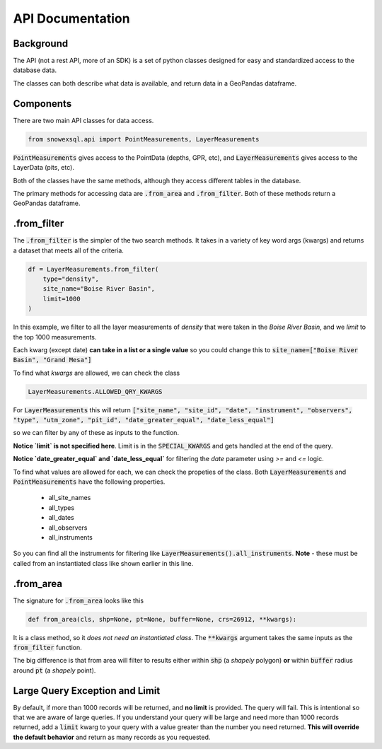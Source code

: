 API Documentation
=================
.. role:: python(code)
    :language: python

Background
----------
The API (not a rest API, more of an SDK) is a set of python classes
designed for easy and standardized access to the database data.

The classes can both describe what data is available, and return
data in a GeoPandas dataframe.

Components
----------
There are two main API classes for data access.

.. code-block:: python

    from snowexsql.api import PointMeasurements, LayerMeasurements

:code:`PointMeasurements` gives access to the PointData (depths, GPR, etc), and
:code:`LayerMeasurements` gives access to the LayerData (pits, etc).

Both of the classes have the same methods, although they access different
tables in the database.

The primary methods for accessing data are :code:`.from_area` and
:code:`.from_filter`. Both of these methods return a GeoPandas dataframe.

.from_filter
------------

The :code:`.from_filter` is the simpler of the two search methods. It takes in
a variety of key word args (kwargs) and returns a dataset that meets
all of the criteria.

.. code-block:: python

    df = LayerMeasurements.from_filter(
        type="density",
        site_name="Boise River Basin",
        limit=1000
    )

In this example, we filter to all the layer measurements of `density`
that were taken in the `Boise River Basin`, and we `limit` to the top
1000 measurements.

Each kwarg (except date) **can take in a list or a single value** so you could change
this to :code:`site_name=["Boise River Basin", "Grand Mesa"]`

To find what `kwargs` are allowed, we can check the class

.. code-block:: python

    LayerMeasurements.ALLOWED_QRY_KWARGS

For :code:`LayerMeasurements` this will return
:code:`["site_name", "site_id", "date", "instrument", "observers", "type", "utm_zone", "pit_id", "date_greater_equal", "date_less_equal"]`

so we can filter by any of these as inputs to the function.

**Notice `limit` is not specified here**. Limit is in the :code:`SPECIAL_KWARGS`
and gets handled at the end of the query.

**Notice `date_greater_equal` and `date_less_equal`** for filtering the `date`
parameter using `>=` and `<=` logic.

To find what values are allowed for each, we can check the propeties of the
class. Both :code:`LayerMeasurements` and :code:`PointMeasurements` have
the following properties.

 * all_site_names
 * all_types
 * all_dates
 * all_observers
 * all_instruments

So you can find all the instruments for filtering like :code:`LayerMeasurements().all_instruments`.
**Note** - these must be called from an instantiated class like shown earlier
in this line.

.from_area
----------

The signature for :code:`.from_area` looks like this

.. code-block:: python

    def from_area(cls, shp=None, pt=None, buffer=None, crs=26912, **kwargs):

It is a class method, so it *does not need an instantiated class*.
The :code:`**kwargs` argument takes the same inputs as the :code:`from_filter`
function.

The big difference is that from area will filter to results either within
:code:`shp` (a `shapely` polygon) **or** within :code:`buffer` radius
around :code:`pt` (a `shapely` point).


Large Query Exception and Limit
-------------------------------

By default, if more than 1000 records will be returned, and **no limit**
is provided. The query will fail. This is intentional so that we are aware
of large queries. If you understand your query will be large and need
more than 1000 records returned, add a :code:`limit` kwarg to your query
with a value greater than the number you need returned.
**This will override the default behavior** and return as many records as
you requested.
